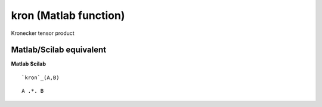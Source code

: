 


kron (Matlab function)
======================

Kronecker tensor product



Matlab/Scilab equivalent
~~~~~~~~~~~~~~~~~~~~~~~~
**Matlab** **Scilab**

::

    `kron`_(A,B)



::

    A .*. B




